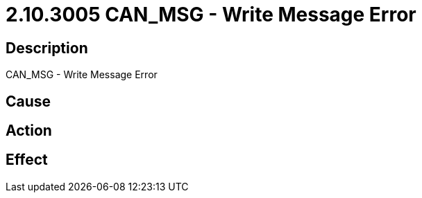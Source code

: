 = 2.10.3005 CAN_MSG - Write Message Error
:imagesdir: img

== Description
CAN_MSG - Write Message Error

== Cause
 

== Action
 

== Effect 
 

